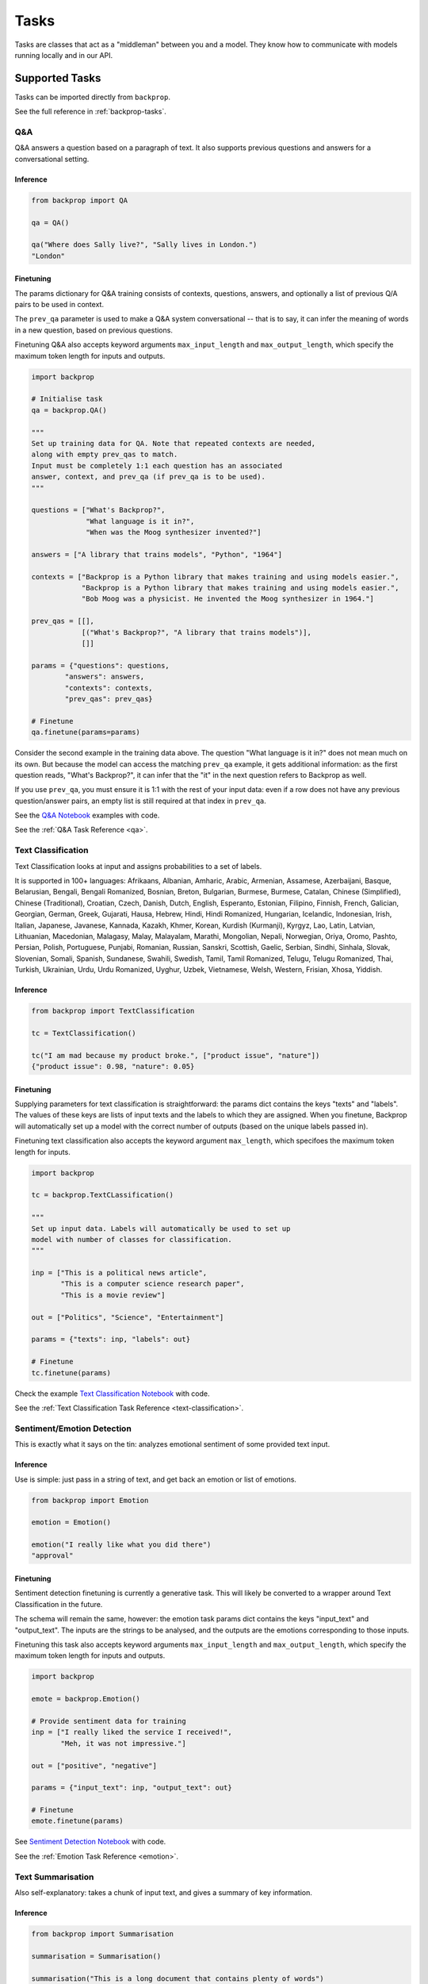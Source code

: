 .. _tasks:

Tasks
=====

Tasks are classes that act as a "middleman" between you and a model.
They know how to communicate with models running locally and in our API.

Supported Tasks
---------------

Tasks can be imported directly from ``backprop``.

See the full reference in :ref:`backprop-tasks`.

Q&A
^^^
Q&A answers a question based on a paragraph of text. It also supports previous questions and answers for a conversational setting.

Inference
*********

.. code-block:: python

    from backprop import QA

    qa = QA()

    qa("Where does Sally live?", "Sally lives in London.")
    "London"

Finetuning
**********
The params dictionary for Q&A training consists of contexts, questions, answers, and optionally a list of previous Q/A pairs to be used in context.

The ``prev_qa`` parameter is used to make a Q&A system conversational -- that is to say, it can infer the meaning of words in a new question, based on previous questions.

Finetuning Q&A also accepts keyword arguments ``max_input_length`` and ``max_output_length``, which specify the maximum token length for inputs and outputs.

.. code-block:: python

    import backprop
                
    # Initialise task
    qa = backprop.QA()

    """
    Set up training data for QA. Note that repeated contexts are needed, 
    along with empty prev_qas to match.
    Input must be completely 1:1 each question has an associated 
    answer, context, and prev_qa (if prev_qa is to be used).
    """

    questions = ["What's Backprop?", 
                 "What language is it in?", 
                 "When was the Moog synthesizer invented?"]
    
    answers = ["A library that trains models", "Python", "1964"]
    
    contexts = ["Backprop is a Python library that makes training and using models easier.", 
                "Backprop is a Python library that makes training and using models easier.",
                "Bob Moog was a physicist. He invented the Moog synthesizer in 1964."]

    prev_qas = [[], 
                [("What's Backprop?", "A library that trains models")],
                []]

    params = {"questions": questions,
            "answers": answers,
            "contexts": contexts,
            "prev_qas": prev_qas}

    # Finetune
    qa.finetune(params=params)

Consider the second example in the training data above. The question "What language is it in?" does not mean much on its own. But because the model can access the 
matching ``prev_qa`` example, it gets additional information: as the first question reads, "What's Backprop?", it can infer that the "it" in the next question refers to Backprop as well.

If you use ``prev_qa``, you must ensure it is 1:1 with the rest of your input data: even if a row does not have any previous question/answer pairs, an empty list is still required at that
index in ``prev_qa``. 

See the `Q&A Notebook <https://github.com/backprop-ai/backprop/blob/main/examples/Q%26A.ipynb>`_ examples with code.

See the :ref:`Q&A Task Reference <qa>`.

Text Classification
^^^^^^^^^^^^^^^^^^^
Text Classification looks at input and assigns probabilities to a set of labels.

It is supported in 100+ languages: Afrikaans, Albanian, Amharic, Arabic, Armenian, Assamese, Azerbaijani, Basque, Belarusian, Bengali, Bengali Romanized, Bosnian, Breton, Bulgarian, Burmese, Burmese, Catalan, Chinese (Simplified), Chinese (Traditional), Croatian, Czech, Danish, Dutch, English, Esperanto, Estonian, Filipino, Finnish, French, Galician, Georgian, German, Greek, Gujarati, Hausa, Hebrew, Hindi, Hindi Romanized, Hungarian, Icelandic, Indonesian, Irish, Italian, Japanese, Javanese, Kannada, Kazakh, Khmer, Korean, Kurdish (Kurmanji), Kyrgyz, Lao, Latin, Latvian, Lithuanian, Macedonian, Malagasy, Malay, Malayalam, Marathi, Mongolian, Nepali, Norwegian, Oriya, Oromo, Pashto, Persian, Polish, Portuguese, Punjabi, Romanian, Russian, Sanskri, Scottish, Gaelic, Serbian, Sindhi, Sinhala, Slovak, Slovenian, Somali, Spanish, Sundanese, Swahili, Swedish, Tamil, Tamil Romanized, Telugu, Telugu Romanized, Thai, Turkish, Ukrainian, Urdu, Urdu Romanized, Uyghur, Uzbek, Vietnamese, Welsh, Western, Frisian, Xhosa, Yiddish.

Inference
*********

.. code-block:: python

    from backprop import TextClassification

    tc = TextClassification()

    tc("I am mad because my product broke.", ["product issue", "nature"])
    {"product issue": 0.98, "nature": 0.05}

Finetuning
**********
Supplying parameters for text classification is straightforward: the params dict contains the keys "texts" and "labels".
The values of these keys are lists of input texts and the labels to which they are assigned. 
When you finetune, Backprop will automatically set up a model with the correct number of outputs (based on the unique labels passed in).

Finetuning text classification also accepts the keyword argument ``max_length``, which specifoes the maximum token length for inputs.

.. code-block:: python

    import backprop

    tc = backprop.TextCLassification()

    """
    Set up input data. Labels will automatically be used to set up 
    model with number of classes for classification.
    """
     
    inp = ["This is a political news article", 
           "This is a computer science research paper", 
           "This is a movie review"]

    out = ["Politics", "Science", "Entertainment"]

    params = {"texts": inp, "labels": out}

    # Finetune
    tc.finetune(params)

Check the example `Text Classification Notebook <https://github.com/backprop-ai/backprop/blob/main/examples/TextClassification.ipynb>`_ with code.

See the :ref:`Text Classification Task Reference <text-classification>`.

Sentiment/Emotion Detection
^^^^^^^^^^^^^^^^^^^^^^^^^^^
This is exactly what it says on the tin: analyzes emotional sentiment of some provided text input. 

Inference
*********

Use is simple: just pass in a string of text, and get back an emotion or list of emotions.

.. code-block:: python

    from backprop import Emotion

    emotion = Emotion()

    emotion("I really like what you did there")
    "approval"

Finetuning
**********
Sentiment detection finetuning is currently a generative task. This will likely be converted to a wrapper around Text Classification in the future.

The schema will remain the same, however: the emotion task params dict contains the keys "input_text" and "output_text".
The inputs are the strings to be analysed, and the outputs are the emotions corresponding to those inputs.

Finetuning this task also accepts keyword arguments ``max_input_length`` and ``max_output_length``, which specify the maximum token length for inputs and outputs.

.. code-block:: python

    import backprop
            
    emote = backprop.Emotion()

    # Provide sentiment data for training
    inp = ["I really liked the service I received!", 
           "Meh, it was not impressive."]

    out = ["positive", "negative"]

    params = {"input_text": inp, "output_text": out}

    # Finetune
    emote.finetune(params)

See `Sentiment Detection Notebook <https://github.com/backprop-ai/backprop/blob/main/examples/Sentiment.ipynb>`_ with code.

See the :ref:`Emotion Task Reference <emotion>`.

Text Summarisation
^^^^^^^^^^^^^^^^^^
Also self-explanatory: takes a chunk of input text, and gives a summary of key information.

Inference
*********

.. code-block:: python

    from backprop import Summarisation

    summarisation = Summarisation()

    summarisation("This is a long document that contains plenty of words")
    "short summary of document"

Finetuning
**********
The summarisation input schema is a params dict with "input_text" and "output_text" keys. Inputs would be longer pieces of text, and the corresponding outputs are
summarised versions of the same text.

Finetuning sumamrisation also accepts keyword arguments ``max_input_length`` and ``max_output_length``, which specify the maximum token length for inputs and outputs.

.. code-block:: python

    import backprop

    summary = backprop.Summarisation()

    # Provide training data for task
    inp = ["This is a long news article about recent political happenings.", 
           "This is an article about some recent scientific research."]

    out = ["Short political summary.", "Short scientific summary."]

    params = {"input_text": inp, "output_text": out}

    # Finetune
    summary.finetune(params)

See the example for `Text Summarisation Notebook <https://github.com/backprop-ai/backprop/blob/main/examples/Summarisation.ipynb>`_ with code.

See the :ref:`Text Summarisation Task Reference <summarisation>`.

Image Classification
^^^^^^^^^^^^^^^^^^^^

Image classification functions exactly like text classification but for images.
It takes an image and a set of labels to calculate the probabilities for each label.

Inference
*********

.. code-block:: python

    from backprop import ImageClassification

    ic = ImageClassification()

    ic("/home/Documents/dog.png", ["cat", "dog"])
    {"cat": 0.01, "dog": 0.99}

Finetuning
**********
The params dict for image classification consists of "images" (input images) and "labels" (image labels).
This task also includes variants for single-label and multi-label classification.

.. code-block:: python

    import backprop

    ic = backprop.ImageClassification()

    """
    Prep training images/labels. Labels are automatically used to set up 
    model with number of classes for classification.
    """

    images = ["images/beagle/photo.jpg", "images/dachsund/photo.jpg", "images/malamute/photo.jpg"]
    labels = ["beagle", "dachsund", "malamute"]
    params = {"images": images, "labels": labels}

    # Finetune
    ic.finetune(params, variant="single_label")

Check the example `Image Classification Notebook <https://github.com/backprop-ai/backprop/blob/main/examples/ImageClassification.ipynb>`_ with code.

See the :ref:`Image Classification Task Reference <image-classification>`.

Image Vectorisation
^^^^^^^^^^^^^^^^^^^

Image Vectorisation takes an image and turns it into a vector.

This makes it possible to compare different images numerically.

Inference
*********

.. code-block:: python

    from backprop import ImageVectorisation

    iv = ImageVectorisation()

    iv("/home/Documents/dog.png")
    [0.92949192, 0.23123010, ...]

Finetuning
**********
When finetuning image vectorisation, the task input determines on the loss variant you plan to use.
This comes in two flavors: triplet, or cosine similarity.

The default is triplet. This schema requires keys "images" (input images), and "groups" (group in which each image falls). This variant uses a distinct sampling strategy,
based on group numbers. A given "anchor" image is compared to a positive match (same group number) and a negative match (different group number). The goal is to minimise the
distance between the anchor vector and the positive match vector, while also maximising the distance between the anchor vector and negative match vector.

For cosine similarity, the schema is different. It requires keys "imgs1", "imgs2", and "similarity_scores". When training on row *x*, this variant
vectorises ``imgs1[x]`` and ``imgs2[x]``, with the target cosine similarity being the value at ``similarity_scores[x]``.

.. code-block:: python

    import backprop

    iv = backprop.ImageVectorisation()

    # Set up training data & finetune (triplet variant)

    images = ["images/beagle/photo.jpg",  "images/shiba_inu/photo.jpg", 
              "images/beagle/photo1.jpg", "images/malamute/photo.jpg"]

    groups = [0, 1, 0, 2]
    
    params = {"images": images, "groups": groups}

    iv.finetune(params, variant="triplet")

    # Set up training data & finetune (cosine_similarity variant)

    imgs1 = ["images/beagle/photo.jpg", "images/shiba_inu/photo.jpg"]
    imgs2 = ["images/beagle/photo1.jpg", "images/malamute/photo.jpg"]
    
    similarity_scores = [1.0, 0.0]

    params = {"imgs1": imgs1, "imgs2": imgs2, "similarity_scores": similarity_scores}

    iv.finetune(params, variant="cosine_similarity")


Check the example `Image Vectorisation Notebook <https://github.com/backprop-ai/backprop/blob/main/examples/ImageVectorisation.ipynb>`_ with code.

See the :ref:`Image Vectorisation Task Reference <image-vectorisation>`.

Text Generation
^^^^^^^^^^^^^^^

Text Generation takes some text as input and generates more text based on it.

This is useful for story/idea generation or solving a broad range of tasks.

Inference
*********

.. code-block:: python

    from backprop import TextGeneration

    tg = TextGeneration()

    tg("I like to go to")
    " the beach because I love the sun."

Finetuning
**********
Text generation requires a params dict with keys "input_text" and "output_text". The values here are simply lists of strings.

When trained, the model will learn expected outputs for a given context -- this is how tasks such as generative sentiment detection or text summary can be trained.

Finetuning text generation also accepts keyword arguments ``max_input_length`` and ``max_output_length``, which specify the maximum token length for inputs and outputs.

.. code-block:: python

    import backprop
            
    tg = backprop.TextGeneration()

    # Any text works as training data
    inp = ["I really liked the service I received!", 
           "Meh, it was not impressive."]

    out = ["positive", "negative"]

    params = {"input_text": inp, "output_text": out}

    # Finetune
    tg.finetune(params)

Check the example `Text Generation Notebook <https://github.com/backprop-ai/backprop/blob/main/examples/TextGeneration.ipynb>`_ with code.

See the :ref:`Text Generation Task Reference <text-generation>`.

Text Vectorisation
^^^^^^^^^^^^^^^^^^

Text Vectorisation takes some text and turns it into a vector.

This makes it possible to compare different texts numerically.
You could see how similar the vectors of two different paragraphs are, to group text automatically or build a semantic search engine.

Inference
*********

.. code-block:: python

    from backprop import TextVectorisation

    tv = TextVectorisation()

    tv("iPhone 12 128GB")
    [0.92949192, 0.23123010, ...]

Finetuning
**********
When finetuning text vectorisation, the task input determines on the loss variant you plan to use.
Like with image vectorisation, this can be either "triplet" or "cosine_similarity".

The default is cosine_similarity. It requires keys "texts1", "texts2", and "similarity_scores". When training on row *x*, this variant
vectorises ``texts1[x]`` and ``texts2[x]``, with the target cosine similarity being the value at ``similarity_scores[x]``.

Triplet is different. This schema requires keys "texts" (input texts), and "groups" (group in which each piece of text falls). This variant uses a distinct sampling strategy,
based on group numbers. A given "anchor" text is compared to a positive match (same group number) and a negative match (different group number). The goal is to minimise the
distance between the anchor vector and the positive match vector, while also maximising the distance between the anchor vector and negative match vector.


Finetuning text vectorisation also accepts the keyword argument ``max_length`` which specifies the maximum token length for encoded text.

.. code-block:: python
    
    import backprop

    tv = backprop.TextVectorisation()

    # Set up training data & finetune (cosine_similarity variant)
    texts1 = ["I went to the store and bought some bread", 
              "I am getting a cat soon"]

    texts2 = ["I bought bread from the store", 
              "I took my dog for a walk"]

    similarity_scores = [1.0, 0.0]

    params = {"texts1": texts1, "texts2": texts2, "similarity_scores": similarity_scores}

    tv.finetune(params, variant="cosine_similarity")

    # Set up training data & finetune (triplet variant)
    texts = ["I went to the store and bought some bread", 
             "I bought bread from the store", 
             "I'm going to go walk my dog"]
    
    groups = [0, 0, 1]

    params = {"texts": texts, "groups": groups}

    tv.finetune(params, variant="triplet")

Check the example `Text Vectorisation Notebook <https://github.com/backprop-ai/backprop/blob/main/examples/TextVectorisation.ipynb>`_ with code.

See the :ref:`Text Vectorisation Task Reference <text-vectorisation>`.

Image-Text Vectorisation
^^^^^^^^^^^^^^^^^^^^^^^^

Image-Text Vectorisation takes an associated text/image pair, and returns a normalized vector output.

This task could be used for making a robust image search system, that takes into account both input text and similar images.

Inference
*********

.. code-block:: python

    import backprop

    itv = backprop.ImageTextVectorisation()

    image = "images/iphone/iphone-12-128GB.jpg"
    text = "iPhone 12 128GB"

    tv(image=image, text=text)
    [0.82514237, 0.35281924, ...]


Finetuning
**********
Similar to the other vectorisation tasks (text & image separately), this task has both triplet and cosine similarity loss variants. The variant determines the input
data schema.

The default is triplet. This params dict requires keys "images" (input images), "texts" (input texts) and "groups" (group in which each image/text pair falls). 
This variant uses a distinct sampling strategy, based on group numbers. A given "anchor" image/text pair is compared to a positive match (same group number) and a 
negative match (different group number). The goal is to minimise the distance between the anchor vector and the positive match vector, 
while also maximising the distance between the anchor vector and negative match vector.

For cosine similarity, a few things are needed. It requires keys "imgs1", "imgs2", "texts1", "texts2", and "similarity_scores". When training on row *x*, this variant
gets a normalized vector for ``imgs1[x]`` and ``texts[x]``, as well as one for and ``imgs2[x]`` and ``texts2[x]``. 
The target cosine similarity between both normalized vectors is the value at ``similarity_scores[x]``.


.. code-block:: python
    
    import backprop

    itv = backprop.ImageTextVectorisation()

    # Prep training data & finetune (triplet variant)
    images = ["product_images/crowbars/photo.jpg", 
              "product_images/crowbars/photo1.jpg", 
              "product_images/mugs/photo.jpg"]

    texts = ["Steel crowbar with angled beak, 300mm", 
             "Crowbar tempered steel 300m angled", 
             "Sturdy ceramic mug, microwave-safe"]

    groups = [0, 0, 1]

    params = {"images": images, "texts": texts, "groups": groups}

    itv.finetune(params, variant="triplet")

    # Prep training data & finetune (cosine_similarity variant)
    imgs1 = ["product_images/crowbars/photo.jpg", "product_images/mugs/photo.jpg"]
    texts1 = ["Steel crowbar with angled beak, 300mm", "Sturdy ceramic mug, microwave-safe"]

    imgs2 = ["product_images/crowbars/photo1.jpg", "product_images/hats/photo.jpg]
    texts2 = ["Crowbar tempered steel 300m angled", "Dad hat with funny ghost picture on the front"]

    similarity_scores = [1.0, 0.0]
    params = {"imgs1": imgs1, 
              "imgs2": imgs2, 
              "texts1": texts1, 
              "texts2": texts2, 
              "similarity_scores": similarity_scores}

    itv.finetune(params, variant="cosine_similarity")